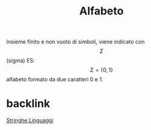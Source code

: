 :PROPERTIES:
:ID:       d7db99e3-8358-4742-8c69-585a92ea43bb
:END:
#+title: Alfabeto
Insieme finito e non vuoto di simboli, viene indicato con \[\Sigma\](sigma)
ES:\[\Sigma=\{0,1\}\] alfabeto formato da due caratteri 0 e 1.

* backlink
[[id:24069157-da29-4dcc-92fd-91e0953dee16][Stringhe]],[[id:f5c3af92-0ef0-4423-9596-1deef696c137][Linguaggi]]
